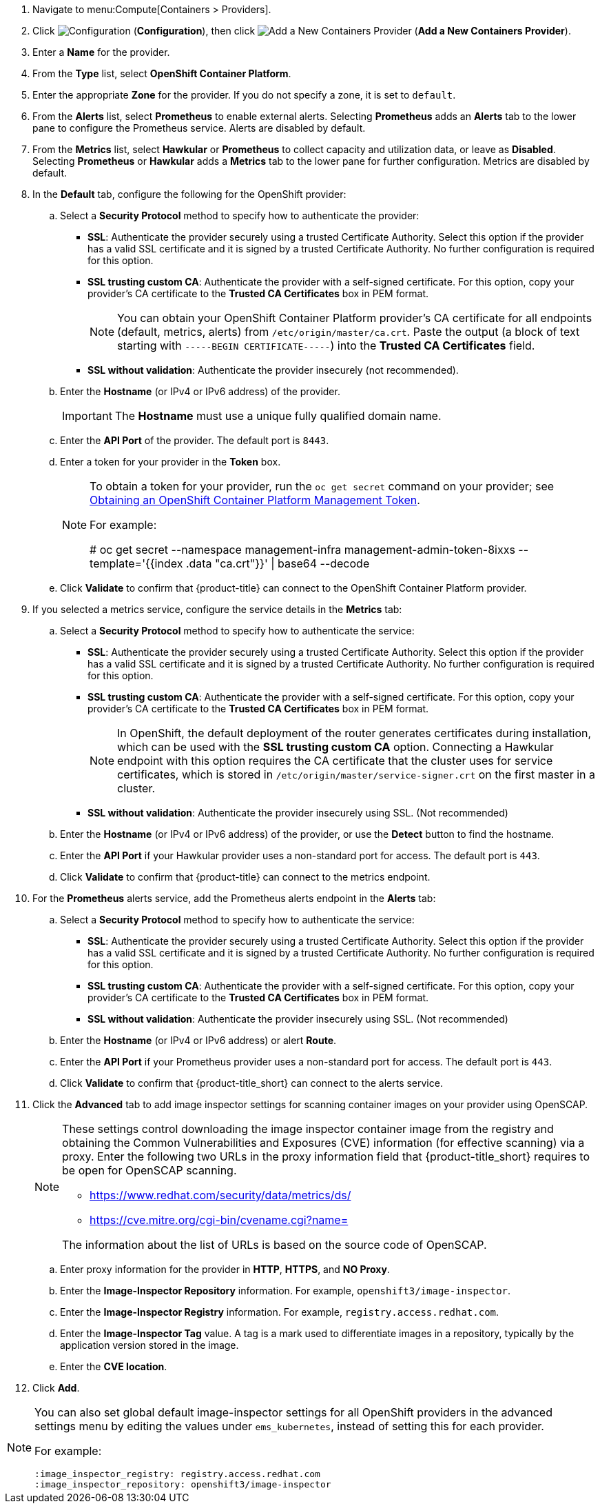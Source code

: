 . Navigate to menu:Compute[Containers > Providers].
. Click  image:1847.png[Configuration] (*Configuration*), then click  image:1862.png[Add a New Containers Provider] (*Add a New Containers Provider*).
. Enter a *Name* for the provider.
. From the *Type* list, select *OpenShift Container Platform*.
. Enter the appropriate *Zone* for the provider. If you do not specify a zone, it is set to `default`.
. From the *Alerts* list, select *Prometheus* to enable external alerts. Selecting *Prometheus* adds an *Alerts* tab to the lower pane to configure the Prometheus service. Alerts are disabled by default.
. From the *Metrics* list, select *Hawkular* or *Prometheus* to collect capacity and utilization data, or leave as *Disabled*. Selecting *Prometheus* or *Hawkular* adds a *Metrics* tab to the lower pane for further configuration. Metrics are disabled by default.
. In the *Default* tab, configure the following for the OpenShift provider: 
.. Select a *Security Protocol* method to specify how to authenticate the provider:
* *SSL*: Authenticate the provider securely using a trusted Certificate Authority. Select this option if the provider has a valid SSL certificate and it is signed by a trusted Certificate Authority. No further configuration is required for this option.
* *SSL trusting custom CA*: Authenticate the provider with a self-signed certificate. For this option, copy your provider’s CA certificate to the *Trusted CA Certificates* box in PEM format.
+
[NOTE]
====
You can obtain your OpenShift Container Platform provider's CA certificate for all endpoints (default, metrics, alerts) from `/etc/origin/master/ca.crt`. Paste the output (a block of text starting with `-----BEGIN CERTIFICATE-----`) into the *Trusted CA Certificates* field.
====
+
* *SSL without validation*: Authenticate the provider insecurely (not recommended).
.. Enter the *Hostname* (or IPv4 or IPv6 address) of the provider.
+
[IMPORTANT]
====
The *Hostname* must use a unique fully qualified domain name.
====
+
.. Enter the *API Port* of the provider. The default port is `8443`.
.. Enter a token for your provider in the *Token* box.
+
[NOTE]
====
To obtain a token for your provider, run the `oc get secret` command on your provider; see link:https://access.redhat.com/documentation/en-us/red_hat_cloudforms/4.6/html-single/managing_providers/#Obtaining_OpenShift_Container_Platform_Management_Token[Obtaining an OpenShift Container Platform Management Token].

For example:

# oc get secret --namespace management-infra management-admin-token-8ixxs --template='{{index .data "ca.crt"}}' | base64 --decode
====
+
.. Click *Validate* to confirm that {product-title} can connect to the OpenShift Container Platform provider.
. If you selected a metrics service, configure the service details in the *Metrics* tab:
.. Select a *Security Protocol* method to specify how to authenticate the service:
* *SSL*: Authenticate the provider securely using a trusted Certificate Authority. Select this option if the provider has a valid SSL certificate and it is signed by a trusted Certificate Authority. No further configuration is required for this option.
* *SSL trusting custom CA*: Authenticate the provider with a self-signed certificate. For this option, copy your provider’s CA certificate to the *Trusted CA Certificates* box in PEM format.
+
[NOTE]
====
In OpenShift, the default deployment of the router generates certificates during installation, which can be used with the *SSL trusting custom CA* option. Connecting a Hawkular endpoint with this option requires the CA certificate that the cluster uses for service certificates, which is stored in `/etc/origin/master/service-signer.crt` on the first master in a cluster.
====
+
* *SSL without validation*: Authenticate the provider insecurely using SSL. (Not recommended)
.. Enter the *Hostname* (or IPv4 or IPv6 address) of the provider, or use the *Detect* button to find the hostname.
.. Enter the *API Port* if your Hawkular provider uses a non-standard port for access. The default port is `443`.
.. Click *Validate* to confirm that {product-title} can connect to the metrics endpoint.
. For the *Prometheus* alerts service, add the Prometheus alerts endpoint in the *Alerts* tab:
.. Select a *Security Protocol* method to specify how to authenticate the service:
* *SSL*: Authenticate the provider securely using a trusted Certificate Authority. Select this option if the provider has a valid SSL certificate and it is signed by a trusted Certificate Authority. No further configuration is required for this option.
* *SSL trusting custom CA*: Authenticate the provider with a self-signed certificate. For this option, copy your provider’s CA certificate to the *Trusted CA Certificates* box in PEM format.
* *SSL without validation*: Authenticate the provider insecurely using SSL. (Not recommended)
.. Enter the *Hostname* (or IPv4 or IPv6 address) or alert *Route*. 
.. Enter the *API Port* if your Prometheus provider uses a non-standard port for access. The default port is `443`.
.. Click *Validate* to confirm that {product-title_short} can connect to the alerts service.
. Click the *Advanced* tab to add image inspector settings for scanning container images on your provider using OpenSCAP.
+
[NOTE]
====
These settings control downloading the image inspector container image from the registry and obtaining the Common Vulnerabilities and Exposures (CVE) information (for effective scanning) via a proxy. Enter the following two URLs in the proxy information field that {product-title_short} requires to be open for OpenSCAP scanning.

* https://www.redhat.com/security/data/metrics/ds/
* https://cve.mitre.org/cgi-bin/cvename.cgi?name=

The information about the list of URLs is based on the source code of OpenSCAP.
====
+
.. Enter proxy information for the provider in *HTTP*, *HTTPS*, and *NO Proxy*.
.. Enter the *Image-Inspector Repository* information. For example, `openshift3/image-inspector`.
.. Enter the *Image-Inspector Registry* information. For example, `registry.access.redhat.com`.
.. Enter the *Image-Inspector Tag* value. A tag is a mark used to differentiate images in a repository, typically by the application version stored in the image.
.. Enter the *CVE location*.
. Click *Add*.

[NOTE]
====
You can also set global default image-inspector settings for all OpenShift providers in the advanced settings menu by editing the values under `ems_kubernetes`, instead of setting this for each provider. 

For example:

:ems_kubernetes:
    :image_inspector_registry: registry.access.redhat.com
    :image_inspector_repository: openshift3/image-inspector
====

